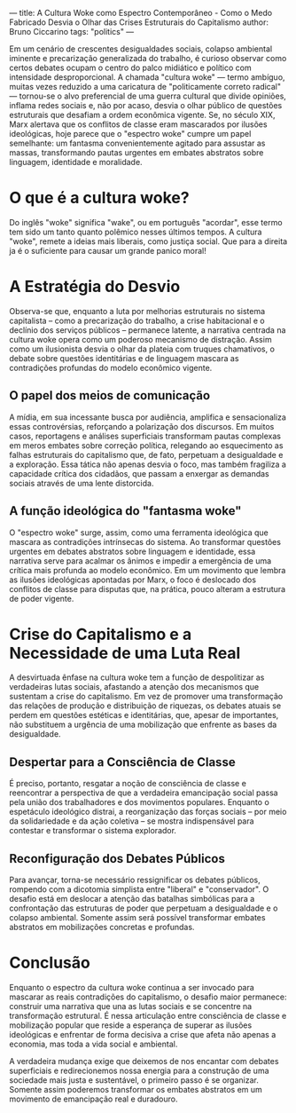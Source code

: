 ---
title: A Cultura Woke como Espectro Contemporâneo - Como o Medo Fabricado Desvia o Olhar das Crises Estruturais do Capitalismo
author: Bruno Ciccarino
tags: "politics"
---

    Em um cenário de crescentes desigualdades sociais, colapso ambiental iminente e precarização generalizada do trabalho, é curioso observar como certos debates ocupam o centro do palco midiático e político com intensidade desproporcional. A chamada "cultura woke" — termo ambíguo, muitas vezes reduzido a uma caricatura de "politicamente correto radical" — tornou-se o alvo preferencial de uma guerra cultural que divide opiniões, inflama redes sociais e, não por acaso, desvia o olhar público de questões estruturais que desafiam a ordem econômica vigente. Se, no século XIX, Marx alertava que os conflitos de classe eram mascarados por ilusões ideológicas, hoje parece que o "espectro woke" cumpre um papel semelhante: um fantasma convenientemente agitado para assustar as massas, transformando pautas urgentes em embates abstratos sobre linguagem, identidade e moralidade.

* O que é a cultura woke?
  Do inglês "woke" significa "wake", ou em português "acordar", esse termo tem sido um tanto quanto polêmico nesses últimos tempos. A cultura "woke", remete a ideias mais liberais, como justiça social. Que para a direita ja é o suficiente para causar um grande panico moral!
  
* A Estratégia do Desvio
  Observa-se que, enquanto a luta por melhorias estruturais no sistema capitalista – como a precarização do trabalho, a crise habitacional e o declínio dos serviços públicos – permanece latente, a narrativa centrada na cultura woke opera como um poderoso mecanismo de distração. Assim como um ilusionista desvia o olhar da plateia com truques chamativos, o debate sobre questões identitárias e de linguagem mascara as contradições profundas do modelo econômico vigente.

** O papel dos meios de comunicação
  A mídia, em sua incessante busca por audiência, amplifica e sensacionaliza essas controvérsias, reforçando a polarização dos discursos. Em muitos casos, reportagens e análises superficiais transformam pautas complexas em meros embates sobre correção política, relegando ao esquecimento as falhas estruturais do capitalismo que, de fato, perpetuam a desigualdade e a exploração. Essa tática não apenas desvia o foco, mas também fragiliza a capacidade crítica dos cidadãos, que passam a enxergar as demandas sociais através de uma lente distorcida.

** A função ideológica do "fantasma woke"
  O "espectro woke" surge, assim, como uma ferramenta ideológica que mascara as contradições intrínsecas do sistema. Ao transformar questões urgentes em debates abstratos sobre linguagem e identidade, essa narrativa serve para acalmar os ânimos e impedir a emergência de uma crítica mais profunda ao modelo econômico. Em um movimento que lembra as ilusões ideológicas apontadas por Marx, o foco é deslocado dos conflitos de classe para disputas que, na prática, pouco alteram a estrutura de poder vigente.

* Crise do Capitalismo e a Necessidade de uma Luta Real
  A desvirtuada ênfase na cultura woke tem a função de despolitizar as verdadeiras lutas sociais, afastando a atenção dos mecanismos que sustentam a crise do capitalismo. Em vez de promover uma transformação das relações de produção e distribuição de riquezas, os debates atuais se perdem em questões estéticas e identitárias, que, apesar de importantes, não substituem a urgência de uma mobilização que enfrente as bases da desigualdade.

** Despertar para a Consciência de Classe
  É preciso, portanto, resgatar a noção de consciência de classe e reencontrar a perspectiva de que a verdadeira emancipação social passa pela união dos trabalhadores e dos movimentos populares. Enquanto o espetáculo ideológico distrai, a reorganização das forças sociais – por meio da solidariedade e da ação coletiva – se mostra indispensável para contestar e transformar o sistema explorador.

** Reconfiguração dos Debates Públicos
  Para avançar, torna-se necessário ressignificar os debates públicos, rompendo com a dicotomia simplista entre "liberal" e "conservador". O desafio está em deslocar a atenção das batalhas simbólicas para a confrontação das estruturas de poder que perpetuam a desigualdade e o colapso ambiental. Somente assim será possível transformar embates abstratos em mobilizações concretas e profundas.

* Conclusão
  Enquanto o espectro da cultura woke continua a ser invocado para mascarar as reais contradições do capitalismo, o desafio maior permanece: construir uma narrativa que una as lutas sociais e se concentre na transformação estrutural. É nessa articulação entre consciência de classe e mobilização popular que reside a esperança de superar as ilusões ideológicas e enfrentar de forma decisiva a crise que afeta não apenas a economia, mas toda a vida social e ambiental.

  A verdadeira mudança exige que deixemos de nos encantar com debates superficiais e redirecionemos nossa energia para a construção de uma sociedade mais justa e sustentável, o primeiro passo é se organizar. Somente assim poderemos transformar os embates abstratos em um movimento de emancipação real e duradouro.
